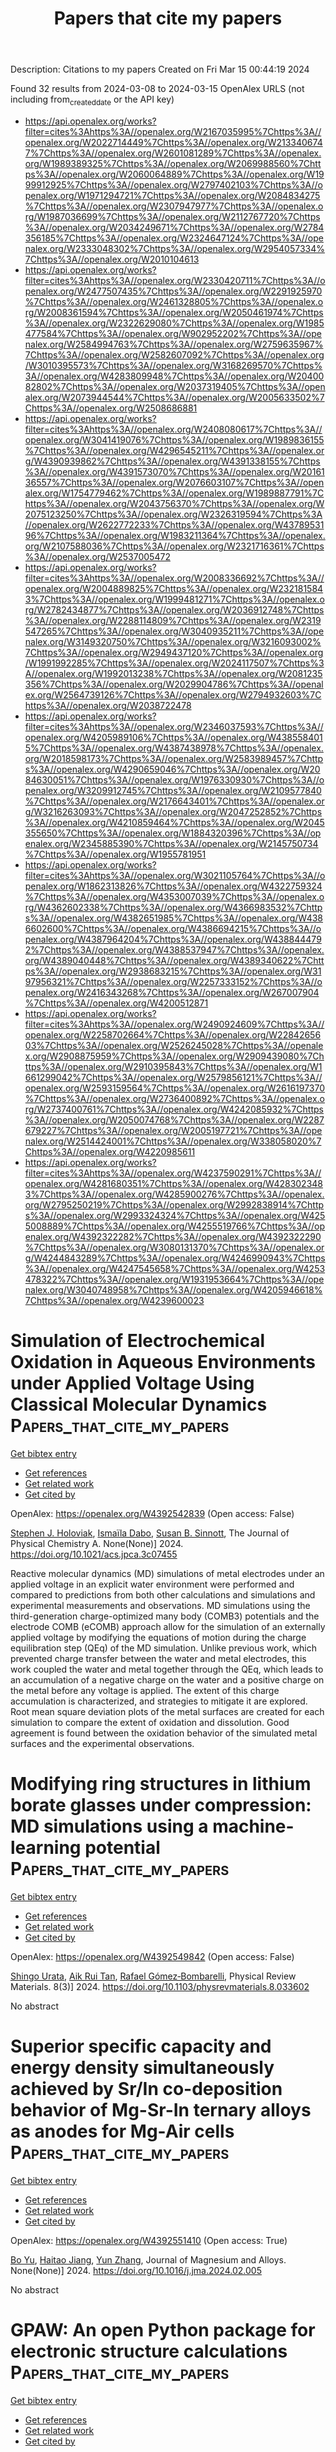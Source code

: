 #+TITLE: Papers that cite my papers
Description: Citations to my papers
Created on Fri Mar 15 00:44:19 2024

Found 32 results from 2024-03-08 to 2024-03-15
OpenAlex URLS (not including from_created_date or the API key)
- [[https://api.openalex.org/works?filter=cites%3Ahttps%3A//openalex.org/W2167035995%7Chttps%3A//openalex.org/W2022714449%7Chttps%3A//openalex.org/W2133406747%7Chttps%3A//openalex.org/W2601081289%7Chttps%3A//openalex.org/W1989389325%7Chttps%3A//openalex.org/W2069988560%7Chttps%3A//openalex.org/W2060064889%7Chttps%3A//openalex.org/W1999912925%7Chttps%3A//openalex.org/W2797402103%7Chttps%3A//openalex.org/W1971294721%7Chttps%3A//openalex.org/W2084834275%7Chttps%3A//openalex.org/W2307947977%7Chttps%3A//openalex.org/W1987036699%7Chttps%3A//openalex.org/W2112767720%7Chttps%3A//openalex.org/W2034249671%7Chttps%3A//openalex.org/W2784356185%7Chttps%3A//openalex.org/W2324647124%7Chttps%3A//openalex.org/W2333048302%7Chttps%3A//openalex.org/W2954057334%7Chttps%3A//openalex.org/W2010104613]]
- [[https://api.openalex.org/works?filter=cites%3Ahttps%3A//openalex.org/W2330420711%7Chttps%3A//openalex.org/W2477507435%7Chttps%3A//openalex.org/W2291925970%7Chttps%3A//openalex.org/W2461328805%7Chttps%3A//openalex.org/W2008361594%7Chttps%3A//openalex.org/W2050461974%7Chttps%3A//openalex.org/W2322629080%7Chttps%3A//openalex.org/W1985477584%7Chttps%3A//openalex.org/W902952202%7Chttps%3A//openalex.org/W2584994763%7Chttps%3A//openalex.org/W2759635967%7Chttps%3A//openalex.org/W2582607092%7Chttps%3A//openalex.org/W3010395573%7Chttps%3A//openalex.org/W3168269570%7Chttps%3A//openalex.org/W4283809948%7Chttps%3A//openalex.org/W2040082802%7Chttps%3A//openalex.org/W2037319405%7Chttps%3A//openalex.org/W2073944544%7Chttps%3A//openalex.org/W2005633502%7Chttps%3A//openalex.org/W2508686881]]
- [[https://api.openalex.org/works?filter=cites%3Ahttps%3A//openalex.org/W2408080617%7Chttps%3A//openalex.org/W3041419076%7Chttps%3A//openalex.org/W1989836155%7Chttps%3A//openalex.org/W4296545211%7Chttps%3A//openalex.org/W4390939862%7Chttps%3A//openalex.org/W4391338155%7Chttps%3A//openalex.org/W4391573070%7Chttps%3A//openalex.org/W2016136557%7Chttps%3A//openalex.org/W2076603107%7Chttps%3A//openalex.org/W1754779462%7Chttps%3A//openalex.org/W1989887791%7Chttps%3A//openalex.org/W2043756370%7Chttps%3A//openalex.org/W2075123250%7Chttps%3A//openalex.org/W2326319594%7Chttps%3A//openalex.org/W2622772233%7Chttps%3A//openalex.org/W4378953196%7Chttps%3A//openalex.org/W1983211364%7Chttps%3A//openalex.org/W2107588036%7Chttps%3A//openalex.org/W2321716361%7Chttps%3A//openalex.org/W2537005472]]
- [[https://api.openalex.org/works?filter=cites%3Ahttps%3A//openalex.org/W2008336692%7Chttps%3A//openalex.org/W2004889825%7Chttps%3A//openalex.org/W2321815843%7Chttps%3A//openalex.org/W1999481271%7Chttps%3A//openalex.org/W2782434877%7Chttps%3A//openalex.org/W2036912748%7Chttps%3A//openalex.org/W2288114809%7Chttps%3A//openalex.org/W2319547265%7Chttps%3A//openalex.org/W3040935211%7Chttps%3A//openalex.org/W3149320750%7Chttps%3A//openalex.org/W3216093002%7Chttps%3A//openalex.org/W2949437120%7Chttps%3A//openalex.org/W1991992285%7Chttps%3A//openalex.org/W2024117507%7Chttps%3A//openalex.org/W1992013238%7Chttps%3A//openalex.org/W2081235356%7Chttps%3A//openalex.org/W2029904786%7Chttps%3A//openalex.org/W2564739126%7Chttps%3A//openalex.org/W2794932603%7Chttps%3A//openalex.org/W2038722478]]
- [[https://api.openalex.org/works?filter=cites%3Ahttps%3A//openalex.org/W2346037593%7Chttps%3A//openalex.org/W4205989106%7Chttps%3A//openalex.org/W4385584015%7Chttps%3A//openalex.org/W4387438978%7Chttps%3A//openalex.org/W2018598173%7Chttps%3A//openalex.org/W2583989457%7Chttps%3A//openalex.org/W4290659046%7Chttps%3A//openalex.org/W2084630051%7Chttps%3A//openalex.org/W1976330930%7Chttps%3A//openalex.org/W3209912745%7Chttps%3A//openalex.org/W2109577840%7Chttps%3A//openalex.org/W2176643401%7Chttps%3A//openalex.org/W3216263093%7Chttps%3A//openalex.org/W2047252852%7Chttps%3A//openalex.org/W4210859464%7Chttps%3A//openalex.org/W2045355650%7Chttps%3A//openalex.org/W1884320396%7Chttps%3A//openalex.org/W2345885390%7Chttps%3A//openalex.org/W2145750734%7Chttps%3A//openalex.org/W1955781951]]
- [[https://api.openalex.org/works?filter=cites%3Ahttps%3A//openalex.org/W3021105764%7Chttps%3A//openalex.org/W1862313826%7Chttps%3A//openalex.org/W4322759324%7Chttps%3A//openalex.org/W4353007039%7Chttps%3A//openalex.org/W4362602338%7Chttps%3A//openalex.org/W4366983532%7Chttps%3A//openalex.org/W4382651985%7Chttps%3A//openalex.org/W4386602600%7Chttps%3A//openalex.org/W4386694215%7Chttps%3A//openalex.org/W4387964204%7Chttps%3A//openalex.org/W4388444792%7Chttps%3A//openalex.org/W4388537947%7Chttps%3A//openalex.org/W4389040448%7Chttps%3A//openalex.org/W4389340622%7Chttps%3A//openalex.org/W2938683215%7Chttps%3A//openalex.org/W3197956321%7Chttps%3A//openalex.org/W2257333152%7Chttps%3A//openalex.org/W2416343268%7Chttps%3A//openalex.org/W267007904%7Chttps%3A//openalex.org/W4200512871]]
- [[https://api.openalex.org/works?filter=cites%3Ahttps%3A//openalex.org/W2490924609%7Chttps%3A//openalex.org/W2258702664%7Chttps%3A//openalex.org/W2284265603%7Chttps%3A//openalex.org/W2526245028%7Chttps%3A//openalex.org/W2908875959%7Chttps%3A//openalex.org/W2909439080%7Chttps%3A//openalex.org/W2910395843%7Chttps%3A//openalex.org/W1661299042%7Chttps%3A//openalex.org/W2579856121%7Chttps%3A//openalex.org/W2593159564%7Chttps%3A//openalex.org/W2616197370%7Chttps%3A//openalex.org/W2736400892%7Chttps%3A//openalex.org/W2737400761%7Chttps%3A//openalex.org/W4242085932%7Chttps%3A//openalex.org/W2050074768%7Chttps%3A//openalex.org/W2287679227%7Chttps%3A//openalex.org/W2005197721%7Chttps%3A//openalex.org/W2514424001%7Chttps%3A//openalex.org/W338058020%7Chttps%3A//openalex.org/W4220985611]]
- [[https://api.openalex.org/works?filter=cites%3Ahttps%3A//openalex.org/W4237590291%7Chttps%3A//openalex.org/W4281680351%7Chttps%3A//openalex.org/W4283023483%7Chttps%3A//openalex.org/W4285900276%7Chttps%3A//openalex.org/W2795250219%7Chttps%3A//openalex.org/W2992838914%7Chttps%3A//openalex.org/W2993324324%7Chttps%3A//openalex.org/W4255008889%7Chttps%3A//openalex.org/W4255519766%7Chttps%3A//openalex.org/W4392322282%7Chttps%3A//openalex.org/W4392322290%7Chttps%3A//openalex.org/W3080131370%7Chttps%3A//openalex.org/W4244843289%7Chttps%3A//openalex.org/W4246990943%7Chttps%3A//openalex.org/W4247545658%7Chttps%3A//openalex.org/W4253478322%7Chttps%3A//openalex.org/W1931953664%7Chttps%3A//openalex.org/W3040748958%7Chttps%3A//openalex.org/W4205946618%7Chttps%3A//openalex.org/W4239600023]]

* Simulation of Electrochemical Oxidation in Aqueous Environments under Applied Voltage Using Classical Molecular Dynamics  :Papers_that_cite_my_papers:
:PROPERTIES:
:UUID: https://openalex.org/W4392542839
:TOPICS: Electrochemical Detection of Heavy Metal Ions, Electrocatalysis for Energy Conversion, Fuel Cell Membrane Technology
:PUBLICATION_DATE: 2024-03-07
:END:    
    
[[elisp:(doi-add-bibtex-entry "https://doi.org/10.1021/acs.jpca.3c07455")][Get bibtex entry]] 

- [[elisp:(progn (xref--push-markers (current-buffer) (point)) (oa--referenced-works "https://openalex.org/W4392542839"))][Get references]]
- [[elisp:(progn (xref--push-markers (current-buffer) (point)) (oa--related-works "https://openalex.org/W4392542839"))][Get related work]]
- [[elisp:(progn (xref--push-markers (current-buffer) (point)) (oa--cited-by-works "https://openalex.org/W4392542839"))][Get cited by]]

OpenAlex: https://openalex.org/W4392542839 (Open access: False)
    
[[https://openalex.org/A5072962768][Stephen J. Holoviak]], [[https://openalex.org/A5086157705][Ismaïla Dabo]], [[https://openalex.org/A5058360244][Susan B. Sinnott]], The Journal of Physical Chemistry A. None(None)] 2024. https://doi.org/10.1021/acs.jpca.3c07455 
     
Reactive molecular dynamics (MD) simulations of metal electrodes under an applied voltage in an explicit water environment were performed and compared to predictions from both other calculations and simulations and experimental measurements and observations. MD simulations using the third-generation charge-optimized many body (COMB3) potentials and the electrode COMB (eCOMB) approach allow for the simulation of an externally applied voltage by modifying the equations of motion during the charge equilibration step (QEq) of the MD simulation. Unlike previous work, which prevented charge transfer between the water and metal electrodes, this work coupled the water and metal together through the QEq, which leads to an accumulation of a negative charge on the water and a positive charge on the metal before any voltage is applied. The extent of this charge accumulation is characterized, and strategies to mitigate it are explored. Root mean square deviation plots of the metal surfaces are created for each simulation to compare the extent of oxidation and dissolution. Good agreement is found between the oxidation behavior of the simulated metal surfaces and the experimental observations.    

    

* Modifying ring structures in lithium borate glasses under compression: MD simulations using a machine-learning potential  :Papers_that_cite_my_papers:
:PROPERTIES:
:UUID: https://openalex.org/W4392549842
:TOPICS: Glass Science and Technology, Mantle Dynamics and Earth's Structure, Phase Change Materials for Data Storage and Photonics
:PUBLICATION_DATE: 2024-03-07
:END:    
    
[[elisp:(doi-add-bibtex-entry "https://doi.org/10.1103/physrevmaterials.8.033602")][Get bibtex entry]] 

- [[elisp:(progn (xref--push-markers (current-buffer) (point)) (oa--referenced-works "https://openalex.org/W4392549842"))][Get references]]
- [[elisp:(progn (xref--push-markers (current-buffer) (point)) (oa--related-works "https://openalex.org/W4392549842"))][Get related work]]
- [[elisp:(progn (xref--push-markers (current-buffer) (point)) (oa--cited-by-works "https://openalex.org/W4392549842"))][Get cited by]]

OpenAlex: https://openalex.org/W4392549842 (Open access: False)
    
[[https://openalex.org/A5078010608][Shingo Urata]], [[https://openalex.org/A5043932662][Aik Rui Tan]], [[https://openalex.org/A5018079613][Rafael Gómez‐Bombarelli]], Physical Review Materials. 8(3)] 2024. https://doi.org/10.1103/physrevmaterials.8.033602 
     
No abstract    

    

* Superior specific capacity and energy density simultaneously achieved by Sr/In co-deposition behavior of Mg-Sr-In ternary alloys as anodes for Mg-Air cells  :Papers_that_cite_my_papers:
:PROPERTIES:
:UUID: https://openalex.org/W4392551410
:TOPICS: Magnesium Alloys for Biomedical Applications, Atomic Layer Deposition Technology, Materials and Methods for Hydrogen Storage
:PUBLICATION_DATE: 2024-03-01
:END:    
    
[[elisp:(doi-add-bibtex-entry "https://doi.org/10.1016/j.jma.2024.02.005")][Get bibtex entry]] 

- [[elisp:(progn (xref--push-markers (current-buffer) (point)) (oa--referenced-works "https://openalex.org/W4392551410"))][Get references]]
- [[elisp:(progn (xref--push-markers (current-buffer) (point)) (oa--related-works "https://openalex.org/W4392551410"))][Get related work]]
- [[elisp:(progn (xref--push-markers (current-buffer) (point)) (oa--cited-by-works "https://openalex.org/W4392551410"))][Get cited by]]

OpenAlex: https://openalex.org/W4392551410 (Open access: True)
    
[[https://openalex.org/A5031506278][Bo Yu]], [[https://openalex.org/A5041140211][Haitao Jiang]], [[https://openalex.org/A5023874610][Yun Zhang]], Journal of Magnesium and Alloys. None(None)] 2024. https://doi.org/10.1016/j.jma.2024.02.005 
     
No abstract    

    

* GPAW: An open Python package for electronic structure calculations  :Papers_that_cite_my_papers:
:PROPERTIES:
:UUID: https://openalex.org/W4392552172
:TOPICS: Accelerating Materials Innovation through Informatics, High-Temperature Superconductivity, Quantum Size Effects in Metallic Nanostructures
:PUBLICATION_DATE: 2024-03-07
:END:    
    
[[elisp:(doi-add-bibtex-entry "https://doi.org/10.1063/5.0182685")][Get bibtex entry]] 

- [[elisp:(progn (xref--push-markers (current-buffer) (point)) (oa--referenced-works "https://openalex.org/W4392552172"))][Get references]]
- [[elisp:(progn (xref--push-markers (current-buffer) (point)) (oa--related-works "https://openalex.org/W4392552172"))][Get related work]]
- [[elisp:(progn (xref--push-markers (current-buffer) (point)) (oa--cited-by-works "https://openalex.org/W4392552172"))][Get cited by]]

OpenAlex: https://openalex.org/W4392552172 (Open access: True)
    
[[https://openalex.org/A5091694889][Jens Jørgen Mortensen]], [[https://openalex.org/A5062931867][Ask Hjorth Larsen]], [[https://openalex.org/A5010983761][Mikael Kuisma]], [[https://openalex.org/A5065009192][Aleksei V. Ivanov]], [[https://openalex.org/A5068795152][Alireza Taghizadeh]], [[https://openalex.org/A5049777382][Andrew A. Peterson]], [[https://openalex.org/A5068605533][Anubhab Haldar]], [[https://openalex.org/A5040165440][Asmus Ougaard Dohn]], [[https://openalex.org/A5084075259][Christian Schäfer]], [[https://openalex.org/A5051422609][Hannes Jónsson]], [[https://openalex.org/A5054786937][Eric D. Hermes]], [[https://openalex.org/A5023872173][Fredrik Nilsson]], [[https://openalex.org/A5007416206][Georg Kastlunger]], [[https://openalex.org/A5079235749][Gianluca Levi]], [[https://openalex.org/A5051422609][Hannes Jónsson]], [[https://openalex.org/A5020046323][Hannu Häkkinen]], [[https://openalex.org/A5075062937][Jakub Fojt]], [[https://openalex.org/A5084267018][Jiban Kangsabanik]], [[https://openalex.org/A5019722836][Joachim Sødequist]], [[https://openalex.org/A5047419651][Jouko Lehtomäki]], [[https://openalex.org/A5042292128][Julian Heske]], [[https://openalex.org/A5061905907][Jussi Enkovaara]], [[https://openalex.org/A5023868918][Kirsten T. Winther]], [[https://openalex.org/A5047449899][Marcin Dułak]], [[https://openalex.org/A5012792506][Marko Melander]], [[https://openalex.org/A5028738817][Martin Ovesen]], [[https://openalex.org/A5061876223][Martti Louhivuori]], [[https://openalex.org/A5008194188][Michael Walter]], [[https://openalex.org/A5076676275][Morten Niklas Gjerding]], [[https://openalex.org/A5021542072][Olga Lopez-Acevedo]], [[https://openalex.org/A5062333252][Paul Erhart]], [[https://openalex.org/A5024386637][Robert Warmbier]], [[https://openalex.org/A5039444355][Rolf Würdemann]], [[https://openalex.org/A5001540804][Sami Kaappa]], [[https://openalex.org/A5005598289][Simone Latini]], [[https://openalex.org/A5084084800][Tara Boland]], [[https://openalex.org/A5069900781][Thomas Bligaard]], [[https://openalex.org/A5036919689][Thorbjørn Skovhus]], [[https://openalex.org/A5024871823][Toma Susi]], [[https://openalex.org/A5007945775][Tristan Maxson]], [[https://openalex.org/A5009135066][Tuomas P. Rossi]], [[https://openalex.org/A5076428337][Xi Chen]], [[https://openalex.org/A5003164834][Yorick L. A. Schmerwitz]], [[https://openalex.org/A5063867924][Jakob Schiøtz]], [[https://openalex.org/A5025812655][Thomas Olsen]], [[https://openalex.org/A5079996682][Karsten Wedel Jacobsen]], [[https://openalex.org/A5067980873][Kristian Sommer Thygesen]], The Journal of Chemical Physics. 160(9)] 2024. https://doi.org/10.1063/5.0182685  ([[https://pubs.aip.org/aip/jcp/article-pdf/doi/10.1063/5.0182685/19717263/092503_1_5.0182685.pdf][pdf]])
     
We review the GPAW open-source Python package for electronic structure calculations. GPAW is based on the projector-augmented wave method and can solve the self-consistent density functional theory (DFT) equations using three different wave-function representations, namely real-space grids, plane waves, and numerical atomic orbitals. The three representations are complementary and mutually independent and can be connected by transformations via the real-space grid. This multi-basis feature renders GPAW highly versatile and unique among similar codes. By virtue of its modular structure, the GPAW code constitutes an ideal platform for the implementation of new features and methodologies. Moreover, it is well integrated with the Atomic Simulation Environment (ASE), providing a flexible and dynamic user interface. In addition to ground-state DFT calculations, GPAW supports many-body GW band structures, optical excitations from the Bethe–Salpeter Equation, variational calculations of excited states in molecules and solids via direct optimization, and real-time propagation of the Kohn–Sham equations within time-dependent DFT. A range of more advanced methods to describe magnetic excitations and non-collinear magnetism in solids are also now available. In addition, GPAW can calculate non-linear optical tensors of solids, charged crystal point defects, and much more. Recently, support for graphics processing unit (GPU) acceleration has been achieved with minor modifications to the GPAW code thanks to the CuPy library. We end the review with an outlook, describing some future plans for GPAW.    

    

* MOF-Derived Cobalt Nanoparticles with Dispersed Iron Phthalocyanines as Bifunctional Oxygen Electrocatalysts  :Papers_that_cite_my_papers:
:PROPERTIES:
:UUID: https://openalex.org/W4392552944
:TOPICS: Electrocatalysis for Energy Conversion, Aqueous Zinc-Ion Battery Technology, Electrochemical Detection of Heavy Metal Ions
:PUBLICATION_DATE: 2024-03-07
:END:    
    
[[elisp:(doi-add-bibtex-entry "https://doi.org/10.1021/acssuschemeng.4c00459")][Get bibtex entry]] 

- [[elisp:(progn (xref--push-markers (current-buffer) (point)) (oa--referenced-works "https://openalex.org/W4392552944"))][Get references]]
- [[elisp:(progn (xref--push-markers (current-buffer) (point)) (oa--related-works "https://openalex.org/W4392552944"))][Get related work]]
- [[elisp:(progn (xref--push-markers (current-buffer) (point)) (oa--cited-by-works "https://openalex.org/W4392552944"))][Get cited by]]

OpenAlex: https://openalex.org/W4392552944 (Open access: False)
    
[[https://openalex.org/A5018159956][Jie Liu]], [[https://openalex.org/A5012944291][Qiuhong Sun]], [[https://openalex.org/A5071344500][Ye Qiu]], [[https://openalex.org/A5084914364][Junliang Chen]], [[https://openalex.org/A5036785818][Wu Yong]], [[https://openalex.org/A5089563927][Yifei Ge]], [[https://openalex.org/A5051762373][L. D. Zhang]], [[https://openalex.org/A5037700967][Zhi Yang]], [[https://openalex.org/A5054473752][Jinjie Qian]], ACS Sustainable Chemistry & Engineering. None(None)] 2024. https://doi.org/10.1021/acssuschemeng.4c00459 
     
No abstract    

    

* Exploring the frontiers of condensed-phase chemistry with a general reactive machine learning potential  :Papers_that_cite_my_papers:
:PROPERTIES:
:UUID: https://openalex.org/W4392553098
:TOPICS: Accelerating Materials Innovation through Informatics, Computational Methods in Drug Discovery, Protein Structure Prediction and Analysis
:PUBLICATION_DATE: 2024-03-07
:END:    
    
[[elisp:(doi-add-bibtex-entry "https://doi.org/10.1038/s41557-023-01427-3")][Get bibtex entry]] 

- [[elisp:(progn (xref--push-markers (current-buffer) (point)) (oa--referenced-works "https://openalex.org/W4392553098"))][Get references]]
- [[elisp:(progn (xref--push-markers (current-buffer) (point)) (oa--related-works "https://openalex.org/W4392553098"))][Get related work]]
- [[elisp:(progn (xref--push-markers (current-buffer) (point)) (oa--cited-by-works "https://openalex.org/W4392553098"))][Get cited by]]

OpenAlex: https://openalex.org/W4392553098 (Open access: True)
    
[[https://openalex.org/A5047212939][Shuhao Zhang]], [[https://openalex.org/A5071630030][Małgorzata Z. Makoś]], [[https://openalex.org/A5061137276][Ryan B. Jadrich]], [[https://openalex.org/A5049447118][Elfi Kraka]], [[https://openalex.org/A5003874504][Kipton Barros]], [[https://openalex.org/A5081624801][Benjamin Nebgen]], [[https://openalex.org/A5056150849][Sergei Tretiak]], [[https://openalex.org/A5011932992][Olexandr Isayev]], [[https://openalex.org/A5021344986][Nicholas Lubbers]], [[https://openalex.org/A5045395248][Richard A. Messerly]], [[https://openalex.org/A5004656368][Justin S. Smith]], Nature Chemistry. None(None)] 2024. https://doi.org/10.1038/s41557-023-01427-3  ([[https://www.nature.com/articles/s41557-023-01427-3.pdf][pdf]])
     
Abstract Atomistic simulation has a broad range of applications from drug design to materials discovery. Machine learning interatomic potentials (MLIPs) have become an efficient alternative to computationally expensive ab initio simulations. For this reason, chemistry and materials science would greatly benefit from a general reactive MLIP, that is, an MLIP that is applicable to a broad range of reactive chemistry without the need for refitting. Here we develop a general reactive MLIP (ANI-1xnr) through automated sampling of condensed-phase reactions. ANI-1xnr is then applied to study five distinct systems: carbon solid-phase nucleation, graphene ring formation from acetylene, biofuel additives, combustion of methane and the spontaneous formation of glycine from early earth small molecules. In all studies, ANI-1xnr closely matches experiment (when available) and/or previous studies using traditional model chemistry methods. As such, ANI-1xnr proves to be a highly general reactive MLIP for C, H, N and O elements in the condensed phase, enabling high-throughput in silico reactive chemistry experimentation.    

    

* Deciphering the linear relationship in the activity of the oxygen reduction reaction on Pt electrodes: A decisive role of adsorbates  :Papers_that_cite_my_papers:
:PROPERTIES:
:UUID: https://openalex.org/W4392559302
:TOPICS: Electrocatalysis for Energy Conversion, Electrochemical Detection of Heavy Metal Ions, Fuel Cell Membrane Technology
:PUBLICATION_DATE: 2024-03-01
:END:    
    
[[elisp:(doi-add-bibtex-entry "https://doi.org/10.1016/j.jechem.2024.02.050")][Get bibtex entry]] 

- [[elisp:(progn (xref--push-markers (current-buffer) (point)) (oa--referenced-works "https://openalex.org/W4392559302"))][Get references]]
- [[elisp:(progn (xref--push-markers (current-buffer) (point)) (oa--related-works "https://openalex.org/W4392559302"))][Get related work]]
- [[elisp:(progn (xref--push-markers (current-buffer) (point)) (oa--cited-by-works "https://openalex.org/W4392559302"))][Get cited by]]

OpenAlex: https://openalex.org/W4392559302 (Open access: False)
    
[[https://openalex.org/A5018730390][Hua Cui]], [[https://openalex.org/A5052320092][Yan‐Xia Chen]], Journal of Energy Chemistry. None(None)] 2024. https://doi.org/10.1016/j.jechem.2024.02.050 
     
Despite substantial efforts in developing high-performance catalysts for the oxygen reduction reaction (ORR), the persistent challenge lies in the high onset overpotential of the ORR, and the effect of the electrolyte solution cannot be ignored. Consequently, we have systematically investigated the impact of adsorbate species and concentration, as well as solution pH, on the ORR activity on Pt(111) and Pt(poly) electrodes. The results all tend to establish a linear quantitative relationship between the onset potential for ORR and the adsorption equilibrium potential of the adsorbate. This finding indicates the decisive role of adsorbates in the onset potential for ORR, suggesting that the adsorption potential of adsorbates can serve as an intuitive criterion for ORR activity. Additional support for this conclusion is derived from experimental results obtained from the oxygen evolution reaction on Pt(poly) with different adsorbate species and from the hydrogen evolution reaction on Pt(111) with iodine adsorption. We further propose both an empirical equation for the onset potential for ORR and the concept of a potential-regulated adsorbate shielding effect to elucidate the influence of adsorbates on ORR activity. This study provides new insights into the high onset overpotential of the ORR and offers potential strategies for predicting and enhancing ORR activity in the future.    

    

* A new 2D Janus family with multiple properties: auxetic behavior, straintunable photocatalyst, high Curie temperature ferromagnets, and piezoelectric quantum anomalous Hall insulator  :Papers_that_cite_my_papers:
:PROPERTIES:
:UUID: https://openalex.org/W4392559951
:TOPICS: Manufacture and Application of Cellular Materials, Self-Reconfigurable Robotic Systems and Modular Robotics, Mechanics of Gecko Foot Adhesion
:PUBLICATION_DATE: 2024-03-05
:END:    
    
[[elisp:(doi-add-bibtex-entry "https://doi.org/10.1007/s40843-023-2708-4")][Get bibtex entry]] 

- [[elisp:(progn (xref--push-markers (current-buffer) (point)) (oa--referenced-works "https://openalex.org/W4392559951"))][Get references]]
- [[elisp:(progn (xref--push-markers (current-buffer) (point)) (oa--related-works "https://openalex.org/W4392559951"))][Get related work]]
- [[elisp:(progn (xref--push-markers (current-buffer) (point)) (oa--cited-by-works "https://openalex.org/W4392559951"))][Get cited by]]

OpenAlex: https://openalex.org/W4392559951 (Open access: True)
    
[[https://openalex.org/A5018073672][Yu Liu]], [[https://openalex.org/A5079225327][ShuaiYu Wang]], [[https://openalex.org/A5047221142][Fengyu Li]], Science China Materials. None(None)] 2024. https://doi.org/10.1007/s40843-023-2708-4  ([[https://link.springer.com/content/pdf/10.1007/s40843-023-2708-4.pdf][pdf]])
     
Discovering new two-dimensional (2D) materials, exploring their unique properties and potentials in various applications are of paramount importance to condensed matter physics and materials science. Here based on the diverse properties of the novel square lattice S-XS2 materials found in experiments and computations, we identified 7 novel 2D Janus S-XSSe (X = Si, Sn, V, Cr, Mo, Re, Os) monolayers by means of density functional theory computations. Remarkably, both S-SiSSe and S-SnSSe monolayers possess the auxetic behavior. In addition, they can act as potential photocatalysts, and their photocatalytic performance can be enhanced by changing the pH and applying biaxial strains. Without spin-orbit coupling (SOC), the S-VSSe, S-CrSSe, and S-MoSSe are ferromagnetic half-metals, and have high Curie temperatures TC (210, 810, and 390 K, respectively). When SOC is included, the S-VSSe becomes a quantum anomalous Hall insulator with a sizable gap (45.4 meV) and one chiral edge state (Chern number C = −1). By symmetry analysis of semiconducting S-XSSe (X = Si, Sn, V) monolayers, only out-of-plane piezoelectric response can be induced by a uniaxial strain in the basal plane, and among them, S-VSSe has both the largest out-of-plane piezoelectric coefficients d31 and d32, with values of −0.013 and 0.025 pm V−1, respectively. The concurrence of ferromagnetism, topology, and piezoelectricity empowers the S-VSSe monolayer as a potential platform for multi-functional spintronics applications with a large gap and high TC. This theoretical work brings new members, also manifoldness in the properties and functions to the renown 2D materials family.    

    

* Enhanced Charge Transfer via Heterogeneous Doping Promotes Hematite Photoelectrodes for Efficient Solar H2O2 Synthesis  :Papers_that_cite_my_papers:
:PROPERTIES:
:UUID: https://openalex.org/W4392564717
:TOPICS: Photocatalytic Materials for Solar Energy Conversion, Solar Water Splitting Technology, Photocatalysis and Solar Energy Conversion
:PUBLICATION_DATE: 2024-03-07
:END:    
    
[[elisp:(doi-add-bibtex-entry "https://doi.org/10.1021/acscatal.3c06110")][Get bibtex entry]] 

- [[elisp:(progn (xref--push-markers (current-buffer) (point)) (oa--referenced-works "https://openalex.org/W4392564717"))][Get references]]
- [[elisp:(progn (xref--push-markers (current-buffer) (point)) (oa--related-works "https://openalex.org/W4392564717"))][Get related work]]
- [[elisp:(progn (xref--push-markers (current-buffer) (point)) (oa--cited-by-works "https://openalex.org/W4392564717"))][Get cited by]]

OpenAlex: https://openalex.org/W4392564717 (Open access: False)
    
[[https://openalex.org/A5042654076][Fang Guo]], [[https://openalex.org/A5012243269][Jinwei Bai]], [[https://openalex.org/A5036327118][Rui‐Ting Gao]], [[https://openalex.org/A5081765995][Kai Su]], [[https://openalex.org/A5028936579][Yang Yang]], [[https://openalex.org/A5080100993][Xianhu Liu]], [[https://openalex.org/A5079455306][Limin Wu]], [[https://openalex.org/A5071476964][Lei Wang]], ACS Catalysis. None(None)] 2024. https://doi.org/10.1021/acscatal.3c06110 
     
Photoelectrochemical (PEC) water splitting into hydrogen peroxide (H2O2) and hydrogen (H2) is a promising alternative to energy and environmentally intensive production. Bulk electronic and surface structures affect the charge transport efficiency and catalytic activity of the photoelectrode. Herein, we design and investigate a hematite (Fe2O3) nanorod photoelectrode with hafnium and titanium binary dopants for highly selective H2O2 production. The resultant photoanode shows a H2O2 yield of 0.41 μmol min–1 cm–2 at 1.5 VRHE with a Faradaic efficiency of 72.2%. Experimental investigations and theoretical calculations demonstrate the synergistic effect of Hf and gradient Ti doping on the hematite for the promising H2O2 performance. Hf doping effectively improves the crystallinity of Fe2O3, which favors improving the charge transport and reducing the charge recombination. Gradient Ti doping inhibits the collapse of the nanorod structure, increases the specific surface area, and introduces a large number of active sites on the surface. Ti- and Hf-codoped Ti/Hf:Fe2O3 photoanode improves the kinetics of H2O2 generation, leading to the high selectivity for H2O2 production and suppression of O2 production. This work provides the importance of hematite-based photoanodes toward the regulation of competition reactions for H2O2 production.    

    

* An effective descriptor for identifying the electrocatalytic activity and selectivity of bilayer carbon-based heterojunction catalysts  :Papers_that_cite_my_papers:
:PROPERTIES:
:UUID: https://openalex.org/W4392571175
:TOPICS: Electrocatalysis for Energy Conversion, Electrochemical Detection of Heavy Metal Ions, Accelerating Materials Innovation through Informatics
:PUBLICATION_DATE: 2024-03-01
:END:    
    
[[elisp:(doi-add-bibtex-entry "https://doi.org/10.1016/j.carbon.2024.119006")][Get bibtex entry]] 

- [[elisp:(progn (xref--push-markers (current-buffer) (point)) (oa--referenced-works "https://openalex.org/W4392571175"))][Get references]]
- [[elisp:(progn (xref--push-markers (current-buffer) (point)) (oa--related-works "https://openalex.org/W4392571175"))][Get related work]]
- [[elisp:(progn (xref--push-markers (current-buffer) (point)) (oa--cited-by-works "https://openalex.org/W4392571175"))][Get cited by]]

OpenAlex: https://openalex.org/W4392571175 (Open access: False)
    
[[https://openalex.org/A5025620806][Lei Yang]], [[https://openalex.org/A5076273508][Jiake Fan]], [[https://openalex.org/A5057295660][Weihua Zhu]], Carbon. 222(None)] 2024. https://doi.org/10.1016/j.carbon.2024.119006 
     
The usage of composite carbon-based materials supported by graphene has emerged as a powerful selection for designing electrocatalytic electrodes due to their agile electronic transmission and diversiform redox active sites. Here, we constructed fresh electroactive organic catalysts for hydrogen carrier synthesis by stacking a series of organic molecules on transition metal azide doped graphene substrates, in anticipation of these bilayer heterostructures to breathe new life into electrocatalysis. As expected, several promising cathodic catalysts were speculated through first principles calculations, such as Co-PMDT for H2 generation and Co-PQ for ammonia (NH3) synthesis. However, facing such an intricate interface engineering and electronic structure regulation undoubtedly poses a challenge to the time-consuming computational screening work. To tackle this, an effective descriptor was proposed as a predictive tool for identifying the activity and selectivity toward diverse chemical reactions, which allows us to systematically fine-tune the catalysts' properties in order to enhance their electrocatalytic performance. Our work may offer feasible approaches for the rational design of advanced electrocatalysts.    

    

* Efficient C-N coupling in electrocatalytic urea generation on copper carbonate hydroxide electrocatalysts  :Papers_that_cite_my_papers:
:PROPERTIES:
:UUID: https://openalex.org/W4392571416
:TOPICS: Electrochemical Reduction of CO2 to Fuels, Ammonia Synthesis and Electrocatalysis, Electrocatalysis for Energy Conversion
:PUBLICATION_DATE: 2024-02-01
:END:    
    
[[elisp:(doi-add-bibtex-entry "https://doi.org/10.1016/j.jechem.2024.02.020")][Get bibtex entry]] 

- [[elisp:(progn (xref--push-markers (current-buffer) (point)) (oa--referenced-works "https://openalex.org/W4392571416"))][Get references]]
- [[elisp:(progn (xref--push-markers (current-buffer) (point)) (oa--related-works "https://openalex.org/W4392571416"))][Get related work]]
- [[elisp:(progn (xref--push-markers (current-buffer) (point)) (oa--cited-by-works "https://openalex.org/W4392571416"))][Get cited by]]

OpenAlex: https://openalex.org/W4392571416 (Open access: False)
    
[[https://openalex.org/A5087349574][Yinuo Wang]], [[https://openalex.org/A5022699337][Yian Wang]], [[https://openalex.org/A5018366822][Qinglan Zhao]], [[https://openalex.org/A5022951375][Hongming Xu]], [[https://openalex.org/A5080932440][Shangqian Zhu]], [[https://openalex.org/A5046096766][Fei Yang]], [[https://openalex.org/A5078369945][Ernest Pahuyo Delmo]], [[https://openalex.org/A5089516306][Xiaoyi Qiu]], [[https://openalex.org/A5072934067][Changhui Song]], [[https://openalex.org/A5043436936][Juhee Jang]], [[https://openalex.org/A5087250358][Tiehuai Li]], [[https://openalex.org/A5056167840][Ping Gao]], [[https://openalex.org/A5081504089][Meng Gu]], [[https://openalex.org/A5069700804][Minhua Shao]], Journal of Energy Chemistry. None(None)] 2024. https://doi.org/10.1016/j.jechem.2024.02.020 
     
Urea generation through electrochemical CO2 and NO3− co-reduction reaction (CO2NO3RR) is still limited by either the low selectivity or yield rate of urea. Herein, we report copper carbonate hydroxide (Cu2(OH)2CO3) as an efficient CO2NO3RR electrocatalyst with an impressive urea Faradaic efficiency of 45.2% ± 2.1% and a high yield rate of 1564.5 ± 145.2 μg h−1 mgcat−1. More importantly, H2 evolution is fully inhibited on this electrocatalyst over a wide potential range between −0.3 and −0.8 V versus reversible hydrogen electrode. Our thermodynamic simulation reveals that the first C-N coupling follows a unique pathway on Cu2(OH)2CO3 by combining the two intermediates, *COOH and *NHO. This work demonstrates that high selectivity and yield rate of urea can be simultaneously achieved on simple Cu-based electrocatalysts in CO2NO3RR, and provide guidance for rational design of more advanced catalysts.    

    

* An All-Atom Force Field for Dry and Water-Lubricated Carbon Tribological Interfaces  :Papers_that_cite_my_papers:
:PROPERTIES:
:UUID: https://openalex.org/W4392578215
:TOPICS: Tribological Properties of Lubricants and Additives, Atomic Force Microscopy Techniques, Diamond Nanotechnology and Applications
:PUBLICATION_DATE: 2024-03-08
:END:    
    
[[elisp:(doi-add-bibtex-entry "https://doi.org/10.1021/acs.jpcc.3c07471")][Get bibtex entry]] 

- [[elisp:(progn (xref--push-markers (current-buffer) (point)) (oa--referenced-works "https://openalex.org/W4392578215"))][Get references]]
- [[elisp:(progn (xref--push-markers (current-buffer) (point)) (oa--related-works "https://openalex.org/W4392578215"))][Get related work]]
- [[elisp:(progn (xref--push-markers (current-buffer) (point)) (oa--cited-by-works "https://openalex.org/W4392578215"))][Get cited by]]

OpenAlex: https://openalex.org/W4392578215 (Open access: False)
    
[[https://openalex.org/A5043982372][Thomas Reichenbach]], [[https://openalex.org/A5018951636][Souleymane Sylla]], [[https://openalex.org/A5071269983][Leonhard Mayrhofer]], [[https://openalex.org/A5019269257][Pedro Romero]], [[https://openalex.org/A5066908616][Paul Schwarz]], [[https://openalex.org/A5082229037][Michael Moseler]], [[https://openalex.org/A5030918525][Gianpietro Moras]], The Journal of Physical Chemistry C. None(None)] 2024. https://doi.org/10.1021/acs.jpcc.3c07471 
     
We present a nonreactive force field for molecular dynamics simulations of interfaces between amorphous carbon surfaces and their interaction with water. The force field is tailored to surfaces with hydrogen, hydroxyl, and aromatic surface passivation and enables large-scale simulations of dry and lubricated tribological contacts. To favor its compatibility with existing force-field parameterizations for liquids and allow a straightforward extension to other types of surface passivation species, we adopt the functional form of the Optimized Potentials for Liquid Simulations. The optimization of the force-field parameters is systematic and follows a protocol that can be reused for other surface–molecule combinations. Reference data are calculated with gradient- and dispersion-corrected density functional theory and include the bonding geometry and elastic deformation of bulk and surface species as well as surface adhesion and water adsorption energy landscapes. The conventions adopted to define the different force-field atom types are based on the hybridization of carbon orbitals and enable a simple and efficient parameter optimization strategy that only requires quantum-mechanical simulations of crystalline reference structures. After testing the force field on amorphous interfaces, we present two examples of application to tribological problems. Namely, we investigate the relationships between dry friction and the corrugation of the contact potential energy surface and the dependency of friction on the thickness of interface water films. We finally discuss the limitations of the force field and propose strategies for its improvement and extension.    

    

* From Molecular Precursors to MoS2 Monolayers: Nanoscale Mechanism of Organometallic Chemical Vapor Deposition  :Papers_that_cite_my_papers:
:PROPERTIES:
:UUID: https://openalex.org/W4392593437
:TOPICS: Two-Dimensional Materials, Two-Dimensional Transition Metal Carbides and Nitrides (MXenes), Molecular Electronic Devices and Systems
:PUBLICATION_DATE: 2024-03-07
:END:    
    
[[elisp:(doi-add-bibtex-entry "https://doi.org/10.1021/acs.chemmater.3c02675")][Get bibtex entry]] 

- [[elisp:(progn (xref--push-markers (current-buffer) (point)) (oa--referenced-works "https://openalex.org/W4392593437"))][Get references]]
- [[elisp:(progn (xref--push-markers (current-buffer) (point)) (oa--related-works "https://openalex.org/W4392593437"))][Get related work]]
- [[elisp:(progn (xref--push-markers (current-buffer) (point)) (oa--cited-by-works "https://openalex.org/W4392593437"))][Get cited by]]

OpenAlex: https://openalex.org/W4392593437 (Open access: False)
    
[[https://openalex.org/A5030851922][Sagar Ghorai]], [[https://openalex.org/A5072894020][Ananth Govind Rajan]], Chemistry of Materials. None(None)] 2024. https://doi.org/10.1021/acs.chemmater.3c02675 
     
The development of a fully ab initio theory for the chemical vapor deposition (CVD) synthesis of two-dimensional (2D) materials is a prominent challenge in computational chemistry and materials science. Here, quantum-mechanical density functional theory calculations are used to discover the mechanisms underlying the nucleation and growth of monolayer 2H molybdenum disulfide (MoS2) during organometallic CVD. Starting with molybdenum hexacarbonyl (Mo(CO)6) and hydrogen sulfide (H2S) as molecular precursors, we elucidate processes such as the decomposition of Mo(CO)6 to Mo(CO)3, sulfidation of Mo(CO)3, formation of metallic trigonal-phase (1T) Mo–S clusters, transition to semiconducting hexagonal-phase 2H MoS2, and the competition between the growth of Mo- and S-zigzag edges that lead to triangular and hexagonal flakes. We demonstrate thermodynamic and kinetic control over the formation of Mo- and S-zigzag edges. Additionally, we find the removal of hydrogen (H2) to be the rate-determining step in the growth process. We further compute the free energy of formation of the investigated Mo–S clusters on amorphous SiO2, demonstrating the important role played by the SiO2 substrate in the initial stages of nucleation and growth. We also show the feasibility of forming Mo–S clusters with more than two Mo atoms on the SiO2 surface. Our work lays the foundation for developing fully ab initio models of 2D material synthesis.    

    

* Machine Learning Isotropic g Values of Radical Polymers  :Papers_that_cite_my_papers:
:PROPERTIES:
:UUID: https://openalex.org/W4392595502
:TOPICS: Accelerating Materials Innovation through Informatics, Computational Methods in Drug Discovery, Living Radical Polymerization
:PUBLICATION_DATE: 2024-03-08
:END:    
    
[[elisp:(doi-add-bibtex-entry "https://doi.org/10.1021/acs.jctc.3c01252")][Get bibtex entry]] 

- [[elisp:(progn (xref--push-markers (current-buffer) (point)) (oa--referenced-works "https://openalex.org/W4392595502"))][Get references]]
- [[elisp:(progn (xref--push-markers (current-buffer) (point)) (oa--related-works "https://openalex.org/W4392595502"))][Get related work]]
- [[elisp:(progn (xref--push-markers (current-buffer) (point)) (oa--cited-by-works "https://openalex.org/W4392595502"))][Get cited by]]

OpenAlex: https://openalex.org/W4392595502 (Open access: True)
    
[[https://openalex.org/A5035505130][Davis Thomas Daniel]], [[https://openalex.org/A5013014932][Souvik Mitra]], [[https://openalex.org/A5089732516][Rüdiger‐A. Eichel]], [[https://openalex.org/A5050353892][Diddo Diddens]], [[https://openalex.org/A5029944987][Josef Granwehr]], Journal of Chemical Theory and Computation. None(None)] 2024. https://doi.org/10.1021/acs.jctc.3c01252  ([[https://pubs.acs.org/doi/pdf/10.1021/acs.jctc.3c01252][pdf]])
     
Methods for electronic structure computations, such as density functional theory (DFT), are routinely used for the calculation of spectroscopic parameters to establish and validate structure–parameter correlations. DFT calculations, however, are computationally expensive for large systems such as polymers. This work explores the machine learning (ML) of isotropic g values, giso, obtained from electron paramagnetic resonance (EPR) experiments of an organic radical polymer. An ML model based on regression trees is trained on DFT-calculated g values of poly(2,2,6,6-tetramethylpiperidinyloxy-4-yl methacrylate) (PTMA) polymer structures extracted from different time frames of a molecular dynamics trajectory. The DFT-derived g values, gisocalc, for different radical densities of PTMA, are compared against experimentally derived g values obtained from in operando EPR measurements of a PTMA-based organic radical battery. The ML-predicted giso values, gisopred, were compared with gisocalc to evaluate the performance of the model. Mean deviations of gisopred from gisocalc were found to be on the order of 0.0001. Furthermore, a performance evaluation on test structures from a separate MD trajectory indicated that the model is sensitive to the radical density and efficiently learns to predict giso values even for radical densities that were not part of the training data set. Since our trained model can reproduce the changes in giso along the MD trajectory and is sensitive to the extent of equilibration of the polymer structure, it is a promising alternative to computationally more expensive DFT methods, particularly for large systems that cannot be easily represented by a smaller model system.    

    

* Stability and Electronic Structure of Nitrogen-Doped Graphene-Supported Cun (n = 1–5) Clusters in Vacuum and under Electrochemical Conditions: Toward Sensor and Catalyst Design  :Papers_that_cite_my_papers:
:PROPERTIES:
:UUID: https://openalex.org/W4392600142
:TOPICS: Structural and Functional Study of Noble Metal Nanoclusters, Molecular Electronic Devices and Systems, Formation and Properties of Nanocrystals and Nanostructures
:PUBLICATION_DATE: 2024-03-08
:END:    
    
[[elisp:(doi-add-bibtex-entry "https://doi.org/10.1021/acs.jpcc.3c06475")][Get bibtex entry]] 

- [[elisp:(progn (xref--push-markers (current-buffer) (point)) (oa--referenced-works "https://openalex.org/W4392600142"))][Get references]]
- [[elisp:(progn (xref--push-markers (current-buffer) (point)) (oa--related-works "https://openalex.org/W4392600142"))][Get related work]]
- [[elisp:(progn (xref--push-markers (current-buffer) (point)) (oa--cited-by-works "https://openalex.org/W4392600142"))][Get cited by]]

OpenAlex: https://openalex.org/W4392600142 (Open access: True)
    
[[https://openalex.org/A5066054124][Márton Guba]], [[https://openalex.org/A5085709419][Tibor Höltzl]], The Journal of Physical Chemistry C. None(None)] 2024. https://doi.org/10.1021/acs.jpcc.3c06475  ([[https://pubs.acs.org/doi/pdf/10.1021/acs.jpcc.3c06475][pdf]])
     
Here, we present a detailed computational study of the stability and the electronic structure of nitrogen-doped graphene (N4V2) supported Cun (n = 1–5) clusters, which are promising carbon-dioxide electroreduction catalysts. The binding of the clusters to the nitrogen-doped graphene and the electronic structure of these systems were investigated under vacuum and electrochemical conditions. The stability analysis showed that among the systems, the nitrogen-doped graphene bound Cu4 is the most stable in vacuum, while in an electrolyte, and at a negative potential, the N4V2–Cu3 is energetically more favorable. The ground state electronic structure of the nitrogen-doped graphene substrate undergoes topological phase transition, from a semimetallic state, and we observed a metallic and topologically trivial state after the clusters are deposited. The electrode potential adjusts the type and density of the charge carriers in the semimetallic models, while the structures containing copper exhibit bands which are deformed and relaxed by the modified number of electrons.    

    

* Fundamental Insights on the Electrochemical Nitrogen Oxidation over Metal Oxides  :Papers_that_cite_my_papers:
:PROPERTIES:
:UUID: https://openalex.org/W4392602509
:TOPICS: Ammonia Synthesis and Electrocatalysis, Catalytic Nanomaterials, Electrocatalysis for Energy Conversion
:PUBLICATION_DATE: 2024-03-08
:END:    
    
[[elisp:(doi-add-bibtex-entry "https://doi.org/10.1021/acscatal.3c05307")][Get bibtex entry]] 

- [[elisp:(progn (xref--push-markers (current-buffer) (point)) (oa--referenced-works "https://openalex.org/W4392602509"))][Get references]]
- [[elisp:(progn (xref--push-markers (current-buffer) (point)) (oa--related-works "https://openalex.org/W4392602509"))][Get related work]]
- [[elisp:(progn (xref--push-markers (current-buffer) (point)) (oa--cited-by-works "https://openalex.org/W4392602509"))][Get cited by]]

OpenAlex: https://openalex.org/W4392602509 (Open access: False)
    
[[https://openalex.org/A5040007989][J. V. P. Long]], [[https://openalex.org/A5027648567][Dong Luan]], [[https://openalex.org/A5089524415][Xihong Fu]], [[https://openalex.org/A5011392170][Huan Li]], [[https://openalex.org/A5051717534][Huijuan Jing]], [[https://openalex.org/A5004947752][Jianping Xiao]], ACS Catalysis. None(None)] 2024. https://doi.org/10.1021/acscatal.3c05307 
     
Electrocatalytic nitrogen oxidation reaction (eN2OR) has emerged as a sustainable strategy for nitrogen fixation. In this work, density functional theory calculations were performed to rationalize the reaction mechanisms, activity, and selectivity of eN2OR on metal dioxides. The anatase (101), anatase (100), and rutile (110) surfaces were investigated to obtain more generalized insights. Based on the reaction phase diagram analysis, the thermochemical mechanisms were identified as most energetically favorable for N2 and *N2O oxidation, and a theoretical activity map was constructed for eN2OR, explaining well the experimental activity trend. Anatase PtO2(100) was screened as the most active catalyst for nitrate production, which could be covered by a monolayer of *OH under the reaction conditions according to the Pourbaix diagram. A method of electric field controlling constant potential was used to calculate the electrochemical barriers on anatase PtO2(100). It was found that the electrochemical barriers of the oxygen evolution reaction will increase with the decrease of potential, while the thermochemical limiting step of the eN2OR is insensitive to potential. Thus, the eN2OR selectivity can be improved by lowering the applied potential. This work unveils fundamental insights into eN2OR and provides a unified understanding to experiments.    

    

* Charge distribution modulation of hollow flower-like tungsten doped nickel nitride for alkaline hydrogen oxidation  :Papers_that_cite_my_papers:
:PROPERTIES:
:UUID: https://openalex.org/W4392603354
:TOPICS: Electrocatalysis for Energy Conversion, Fuel Cell Membrane Technology, Memristive Devices for Neuromorphic Computing
:PUBLICATION_DATE: 2024-03-01
:END:    
    
[[elisp:(doi-add-bibtex-entry "https://doi.org/10.1016/j.cej.2024.150272")][Get bibtex entry]] 

- [[elisp:(progn (xref--push-markers (current-buffer) (point)) (oa--referenced-works "https://openalex.org/W4392603354"))][Get references]]
- [[elisp:(progn (xref--push-markers (current-buffer) (point)) (oa--related-works "https://openalex.org/W4392603354"))][Get related work]]
- [[elisp:(progn (xref--push-markers (current-buffer) (point)) (oa--cited-by-works "https://openalex.org/W4392603354"))][Get cited by]]

OpenAlex: https://openalex.org/W4392603354 (Open access: False)
    
[[https://openalex.org/A5036448935][Liwei An]], [[https://openalex.org/A5062617639][Guanyu Luo]], [[https://openalex.org/A5051262214][Jun Yang]], [[https://openalex.org/A5055911393][Jiang Zhu]], [[https://openalex.org/A5088757374][Deli Wang]], Chemical Engineering Journal. None(None)] 2024. https://doi.org/10.1016/j.cej.2024.150272 
     
Exploring efficient nickel (Ni)-based catalysts for alkaline hydrogen oxidation reaction (HOR) to replace platinum group metal (PGM) is highly essential for the development of anion exchange membrane fuel cells. Nevertheless, the HOR activity of Ni is far away from PGM owing to the strong hydrogen adsorption. Herein, the tungsten-doped nickel nitride (W-Ni3N) with modulated local charge distribution and hollow flower structure is presented to improve the HOR performance. Mechanism studies reveal that W doping induces the redistribution of local charge around Ni sites due to the electron transfer from Ni to W, which strengthens the hydroxyl adsorption and simultaneously weakens hydrogen adsorption. Benefitting from the optimized adsorption of HOR intermediates and hollow flower structure, W-Ni3N exhibits improved intrinsic activity and mass activity, which are 1.7 and 10 times higher than that of pure Ni3N, respectively. This work presents a promising way to design cost-effective electrocatalysts by fine-tuning the electronic structure.    

    

* Downshift of the Ni d band center over Ni nanoparticles in situ confined within an amorphous silicon nitride matrix  :Papers_that_cite_my_papers:
:PROPERTIES:
:UUID: https://openalex.org/W4392606271
:TOPICS: Physics and Chemistry of Schottky Barrier Height, Atomic Layer Deposition Technology, Memristive Devices for Neuromorphic Computing
:PUBLICATION_DATE: 2024-01-01
:END:    
    
[[elisp:(doi-add-bibtex-entry "https://doi.org/10.1039/d3dt04155g")][Get bibtex entry]] 

- [[elisp:(progn (xref--push-markers (current-buffer) (point)) (oa--referenced-works "https://openalex.org/W4392606271"))][Get references]]
- [[elisp:(progn (xref--push-markers (current-buffer) (point)) (oa--related-works "https://openalex.org/W4392606271"))][Get related work]]
- [[elisp:(progn (xref--push-markers (current-buffer) (point)) (oa--cited-by-works "https://openalex.org/W4392606271"))][Get cited by]]

OpenAlex: https://openalex.org/W4392606271 (Open access: False)
    
[[https://openalex.org/A5029293194][Norifumi Asakuma]], [[https://openalex.org/A5061508330][S Tada]], [[https://openalex.org/A5071503093][Tomoyuki Tamura]], [[https://openalex.org/A5068947556][Erika Kawaguchi]], [[https://openalex.org/A5019538225][Sawao Honda]], [[https://openalex.org/A5018654410][Toru Asaka]], [[https://openalex.org/A5045431460][Assil Bouzid]], [[https://openalex.org/A5041285540][Samuel Bernard]], [[https://openalex.org/A5022043890][Yuji Iwamoto]], Dalton Transactions. None(None)] 2024. https://doi.org/10.1039/d3dt04155g 
     
More covalent Ni–N bonds at Ni/amorphous Si 3 N 4 heterointerfaces resulted in downshifting the Ni d band centerand facilitating H 2 desorption.    

    

* Strong Interactions Through the Highly Polar “Early-Late” Metal-Metal Bonds Enable Single-Atom Catalysts Good Durability and Superior Bifunctional Orr/Oer Activity  :Papers_that_cite_my_papers:
:PROPERTIES:
:UUID: https://openalex.org/W4392614753
:TOPICS: Electrocatalysis for Energy Conversion, Catalytic Nanomaterials, Desulfurization Technologies for Fuels
:PUBLICATION_DATE: 2024-01-01
:END:    
    
[[elisp:(doi-add-bibtex-entry "https://doi.org/10.2139/ssrn.4750989")][Get bibtex entry]] 

- [[elisp:(progn (xref--push-markers (current-buffer) (point)) (oa--referenced-works "https://openalex.org/W4392614753"))][Get references]]
- [[elisp:(progn (xref--push-markers (current-buffer) (point)) (oa--related-works "https://openalex.org/W4392614753"))][Get related work]]
- [[elisp:(progn (xref--push-markers (current-buffer) (point)) (oa--cited-by-works "https://openalex.org/W4392614753"))][Get cited by]]

OpenAlex: https://openalex.org/W4392614753 (Open access: False)
    
[[https://openalex.org/A5001845456][Tingyu Yan]], [[https://openalex.org/A5064135822][Simone Lang]], [[https://openalex.org/A5046173291][Siyao Wang]], [[https://openalex.org/A5008514794][Shiru Lin]], [[https://openalex.org/A5062066243][Qinghai Cai]], [[https://openalex.org/A5011941921][Jingxiang Zhao]], No host. None(None)] 2024. https://doi.org/10.2139/ssrn.4750989 
     
No abstract    

    

* A doping strategy to regulate the adsorption energy of Li2S4 and Li2S to promote sulfur reduction on Chevrel phase Mo6Se8 in lithium–sulfur batteries  :Papers_that_cite_my_papers:
:PROPERTIES:
:UUID: https://openalex.org/W4392614779
:TOPICS: Lithium Battery Technologies, Lithium-ion Battery Technology, Two-Dimensional Transition Metal Carbides and Nitrides (MXenes)
:PUBLICATION_DATE: 2024-01-01
:END:    
    
[[elisp:(doi-add-bibtex-entry "https://doi.org/10.1039/d3nr06009h")][Get bibtex entry]] 

- [[elisp:(progn (xref--push-markers (current-buffer) (point)) (oa--referenced-works "https://openalex.org/W4392614779"))][Get references]]
- [[elisp:(progn (xref--push-markers (current-buffer) (point)) (oa--related-works "https://openalex.org/W4392614779"))][Get related work]]
- [[elisp:(progn (xref--push-markers (current-buffer) (point)) (oa--cited-by-works "https://openalex.org/W4392614779"))][Get cited by]]

OpenAlex: https://openalex.org/W4392614779 (Open access: False)
    
[[https://openalex.org/A5012588237][Tengfei Duan]], [[https://openalex.org/A5069062661][Dong Fan]], [[https://openalex.org/A5071261018][Zhongyun Ma]], [[https://openalex.org/A5090577152][Yong Pei]], Nanoscale. 16(10)] 2024. https://doi.org/10.1039/d3nr06009h 
     
The reaction mechanism of sulfur reduction reaction on metal doped Mo 6 Se 8 system and the linear relationship between the overpotential and adsorption energy of Li 2 S and Li 2 S 4 were studied.    

    

* Progress of Pt and iron-group transition metal alloy catalysts with high ORR activity for PEMFCs  :Papers_that_cite_my_papers:
:PROPERTIES:
:UUID: https://openalex.org/W4392624259
:TOPICS: Electrocatalysis for Energy Conversion, Fuel Cell Membrane Technology, Aqueous Zinc-Ion Battery Technology
:PUBLICATION_DATE: 2024-03-01
:END:    
    
[[elisp:(doi-add-bibtex-entry "https://doi.org/10.1016/j.jelechem.2024.118165")][Get bibtex entry]] 

- [[elisp:(progn (xref--push-markers (current-buffer) (point)) (oa--referenced-works "https://openalex.org/W4392624259"))][Get references]]
- [[elisp:(progn (xref--push-markers (current-buffer) (point)) (oa--related-works "https://openalex.org/W4392624259"))][Get related work]]
- [[elisp:(progn (xref--push-markers (current-buffer) (point)) (oa--cited-by-works "https://openalex.org/W4392624259"))][Get cited by]]

OpenAlex: https://openalex.org/W4392624259 (Open access: False)
    
[[https://openalex.org/A5065355643][Zhen Zhou]], [[https://openalex.org/A5064487127][Huijuan Zhang]], [[https://openalex.org/A5085184824][Xiaoxiong Feng]], [[https://openalex.org/A5048681849][Zhong Ma]], [[https://openalex.org/A5054903662][Zi-Feng Ma]], [[https://openalex.org/A5017670903][Yuhua Xue]], Journal of Electroanalytical Chemistry. None(None)] 2024. https://doi.org/10.1016/j.jelechem.2024.118165 
     
The performances of proton exchange membrane fuel cells (PEMFCs) are affected by the cathodic oxygen reduction reaction (ORR). Platinum (Pt)-based catalysts can effectively improve the ORR by reducing the activation energy and substantially increase the reaction rate. However, due to the scarcity and high price of Pt, the exploration of PtM alloy catalysts with low Pt loading, high ORR activity and stability has become the focus of ORR research. Therefore, this paper reviews the recent progresses of Pt and iron-group transition metal alloy catalysts with high ORR activity and stability for PEMFCs. Firstly, the ORR theoretical mechanism is introduced. Then, we discuss several types of PtM (M=Fe, Co, Ni) alloy catalysts, including binary and ternary alloys, especially to understand the effect of particle size, shape (nanostructures, hollow structure, core-shell), structure (intermetallic compounds) and supports (new carbon, MOF derivatives, metal oxides) on the utilization rate of Pt and the ORR catalytic performance, including the ORR catalytic activity and stability. Finally, we analyze the remaining challenges and the future of PtM alloy catalysts.    

    

* In pursuit of a bifunctional designing toward highly efficient overall water splitting in a hydrogen-functionalized two-dimensional covalent organic framework via single transition metal mapping  :Papers_that_cite_my_papers:
:PROPERTIES:
:UUID: https://openalex.org/W4392626253
:TOPICS: Photocatalytic Materials for Solar Energy Conversion, Porous Crystalline Organic Frameworks for Energy and Separation Applications, Electrocatalysis for Energy Conversion
:PUBLICATION_DATE: 2024-04-01
:END:    
    
[[elisp:(doi-add-bibtex-entry "https://doi.org/10.1016/j.ijhydene.2024.03.044")][Get bibtex entry]] 

- [[elisp:(progn (xref--push-markers (current-buffer) (point)) (oa--referenced-works "https://openalex.org/W4392626253"))][Get references]]
- [[elisp:(progn (xref--push-markers (current-buffer) (point)) (oa--related-works "https://openalex.org/W4392626253"))][Get related work]]
- [[elisp:(progn (xref--push-markers (current-buffer) (point)) (oa--cited-by-works "https://openalex.org/W4392626253"))][Get cited by]]

OpenAlex: https://openalex.org/W4392626253 (Open access: False)
    
[[https://openalex.org/A5068270980][Chunyao Fang]], [[https://openalex.org/A5085811877][Di Liu]], [[https://openalex.org/A5036599698][Qiang Zhang]], [[https://openalex.org/A5063219630][Guiju Liu]], [[https://openalex.org/A5008325964][Chenglong Shi]], [[https://openalex.org/A5008098636][Jingcheng Xu]], International Journal of Hydrogen Energy. 62(None)] 2024. https://doi.org/10.1016/j.ijhydene.2024.03.044 
     
Developing highly active metal-based single-atom catalysts (SACs), as a thriving topic in overall water-splitting, can maximum atom utilization efficiency and yet entail high activity, and bifunctional hydrogen evolution reaction (HER)/oxygen evolution reaction (OER) electrocatalysts can enable more efficient overall water-splitting meanwhile reducing the cost than two individual unifunctional electrocatalysts. Bifunctional HER/OER SACs are thus of enormous economic importance and scientific interest. Herein, using density functional theory (DFT) calculations, a design of the optimal bifunctional SACs was achieved, namely, C30N12Se6H12 supported Rh (Rh@CNSeH). Also worth noting is that Rh@CNSeH stands out among 23 candidates and holds the promise of as an efficient bifunctional catalyst due to low HER/OER overpotential of 0.003/0.39 V, outperforming the commercial Pt (0.09 V)/IrO2 (0.55 V) and achieving the overall water-splitting. Good stability demonstrated by calculations of ab initio molecular dynamics simulation, antioxidant capacity and Pourbaix diagram ensured the implementation of Rh@CNSeH in ambient conditions. Remarkably, ΔGOH* can act as an energy descriptor to reveal and even predict the OER activity trend, whose changing trend can be quantitatively described by charge transfer descriptor (Bader charge analysis) and electronic structure descriptors (d-band center and integrated crystal orbital Hamilton population (ICOHP)). Moreover, an intrinsic descriptor (φ) coupled with the electronegativity and the d-electrons number of transition-metal can give a reasonable prediction and explanation for the catalytic activity origin. Finally, we built a bridge for structure-property relationship from intrinsic characteristics to Bader charge, to d-band center, to ICOHP and then to free energies of intermediates, which can intuitively herald the activity origin of OER and give a reasonable guidance toward high-efficient designing for SACs.    

    

* Comparative study and screening of Single-Atom and homonuclear Dual-Atom catalysts for NO reduction via electrocatalysis  :Papers_that_cite_my_papers:
:PROPERTIES:
:UUID: https://openalex.org/W4392637842
:TOPICS: Ammonia Synthesis and Electrocatalysis, Catalytic Nanomaterials, Electrocatalysis for Energy Conversion
:PUBLICATION_DATE: 2024-06-01
:END:    
    
[[elisp:(doi-add-bibtex-entry "https://doi.org/10.1016/j.fuel.2024.131432")][Get bibtex entry]] 

- [[elisp:(progn (xref--push-markers (current-buffer) (point)) (oa--referenced-works "https://openalex.org/W4392637842"))][Get references]]
- [[elisp:(progn (xref--push-markers (current-buffer) (point)) (oa--related-works "https://openalex.org/W4392637842"))][Get related work]]
- [[elisp:(progn (xref--push-markers (current-buffer) (point)) (oa--cited-by-works "https://openalex.org/W4392637842"))][Get cited by]]

OpenAlex: https://openalex.org/W4392637842 (Open access: False)
    
[[https://openalex.org/A5082789332][Xiuxia Zhang]], [[https://openalex.org/A5025509894][Lianxin Xia]], [[https://openalex.org/A5089860490][Yanze Li]], [[https://openalex.org/A5035687104][Hongqing Feng]], [[https://openalex.org/A5005801799][Xinwei Wang]], [[https://openalex.org/A5072806288][Jiali Yu]], Fuel. 366(None)] 2024. https://doi.org/10.1016/j.fuel.2024.131432 
     
No abstract    

    

* Explainable AI for optimizing oxygen reduction on Pt monolayer core–shell catalysts  :Papers_that_cite_my_papers:
:PROPERTIES:
:UUID: https://openalex.org/W4392644700
:TOPICS: Accelerating Materials Innovation through Informatics, Electrocatalysis for Energy Conversion, Fuel Cell Membrane Technology
:PUBLICATION_DATE: 2024-03-11
:END:    
    
[[elisp:(doi-add-bibtex-entry "https://doi.org/10.1002/elsa.202300028")][Get bibtex entry]] 

- [[elisp:(progn (xref--push-markers (current-buffer) (point)) (oa--referenced-works "https://openalex.org/W4392644700"))][Get references]]
- [[elisp:(progn (xref--push-markers (current-buffer) (point)) (oa--related-works "https://openalex.org/W4392644700"))][Get related work]]
- [[elisp:(progn (xref--push-markers (current-buffer) (point)) (oa--cited-by-works "https://openalex.org/W4392644700"))][Get cited by]]

OpenAlex: https://openalex.org/W4392644700 (Open access: True)
    
[[https://openalex.org/A5042598101][Noushin Omidvar]], [[https://openalex.org/A5017516464][Shih‐Han Wang]], [[https://openalex.org/A5032528268][Yang Huang]], [[https://openalex.org/A5081496977][Hemanth Somarajan Pillai]], [[https://openalex.org/A5038647492][Andy Athawale]], [[https://openalex.org/A5068216772][Siwen Wang]], [[https://openalex.org/A5086736683][Luke E.K. Achenie]], [[https://openalex.org/A5040429065][Hongliang Xin]], Electrochemical science advances. None(None)] 2024. https://doi.org/10.1002/elsa.202300028  ([[https://onlinelibrary.wiley.com/doi/pdfdirect/10.1002/elsa.202300028][pdf]])
     
Abstract As a subfield of artificial intelligence (AI), machine learning (ML) has emerged as a versatile tool in accelerating catalytic materials discovery because of its ability to find complex patterns in high‐dimensional data. While the intricacy of cutting‐edge ML models, such as deep learning, makes them powerful, it also renders decision‐making processes challenging to explain. Recent advances in explainable AI technologies, which aim to make the inner workings of ML models understandable to humans, have considerably increased our capacity to gain insights from data. In this study, taking the oxygen reduction reaction (ORR) on {111}‐oriented Pt monolayer core–shell catalysts as an example, we show how the recently developed theory‐infused neural network (TinNet) algorithm enables a rapid search for optimal site motifs with the chemisorption energy of hydroxyl (OH) as a single descriptor, revealing the underlying physical factors that govern the variations in site reactivity. By exploring a broad design space of Pt monolayer core–shell alloys ( candidates) that were generated from thermodynamically stable bulk structures in existing material databases, we identified novel alloy systems along with previously known catalysts in the goldilocks zone of reactivity properties. SHAP (SHapley Additive exPlanations) analysis reveals the important role of adsorbate resonance energies that originate from ‐band interactions in chemical bonding at metal surfaces. Extracting physical insights into surface reactivity with explainable AI opens up new design pathways for optimizing catalytic performance beyond active sites.    

    

* Tailoring Schottky Barriers and Active Sites in Bi-metallic Cluster Mesoporous Carbon Nitride Heterostructures nanocomposite for Hydrogen Evolution with In-situ insights  :Papers_that_cite_my_papers:
:PROPERTIES:
:UUID: https://openalex.org/W4392651361
:TOPICS: Photocatalytic Materials for Solar Energy Conversion, Formation and Properties of Nanocrystals and Nanostructures, Electrocatalysis for Energy Conversion
:PUBLICATION_DATE: 2024-03-11
:END:    
    
[[elisp:(doi-add-bibtex-entry "https://doi.org/10.21203/rs.3.rs-3971500/v1")][Get bibtex entry]] 

- [[elisp:(progn (xref--push-markers (current-buffer) (point)) (oa--referenced-works "https://openalex.org/W4392651361"))][Get references]]
- [[elisp:(progn (xref--push-markers (current-buffer) (point)) (oa--related-works "https://openalex.org/W4392651361"))][Get related work]]
- [[elisp:(progn (xref--push-markers (current-buffer) (point)) (oa--cited-by-works "https://openalex.org/W4392651361"))][Get cited by]]

OpenAlex: https://openalex.org/W4392651361 (Open access: False)
    
[[https://openalex.org/A5050605617][Vempuluru Navakoteswara Rao]], [[https://openalex.org/A5094116274][Kwon hukwon]], [[https://openalex.org/A5094116275][M Nagaveni]], [[https://openalex.org/A5065479719][P. Ravi]], [[https://openalex.org/A5004049599][Yonghee Lee]], [[https://openalex.org/A5008890338][Seong Jae Lee]], [[https://openalex.org/A5018840226][Kyeounghak Kim]], [[https://openalex.org/A5052801408][M.V. Shankar]], [[https://openalex.org/A5065877264][Jung Ho Yoo]], [[https://openalex.org/A5083517165][Chang-Hoi Ahn]], [[https://openalex.org/A5081731391][Sang‐Jae Kim]], [[https://openalex.org/A5014647558][Jun-Mo Yang]], No host. None(None)] 2024. https://doi.org/10.21203/rs.3.rs-3971500/v1 
     
Abstract The advancement of photocatalysis relies on the development of novel hetero-structured materials with unique architectures. In this study, we successfully synthesized a hetero-structured g-C 3 N 4 (GCN) material with a distinctive surface modification. To further enhance its photocatalytic performance, we optimized the Ag-Ni concentration to maximize the active sites for hydrogen evolution reactions. By using systematic physicochemical characterizations and density functional theory (DFT) calculations, we elucidated the pivotal role of graphitic carbon nitride (g-C 3 N 4 ) in facilitating the formation of an efficient charge transfer channel and promoting the effective generation and separation of photo-generated carriers. From the DFT calculations, we also demonstrated that the Ag-Ni nanoparticles provide more efficient active sites than Ni nanoparticles for water splitting and hydrogen evolution and In-situ TEM exploration. Furthermore, the hetero microstructure consisting of thin g-C 3 N 4 nano scrolls has a crucial role in shortening the migration distance of the carriers, effectively suppressing carrier recombination. Consequently, these extraordinary characteristics resulted in a superior solar light-driven photocatalytic H 2 evolution rate of 2507 µmol h − 1 g − 1 , surpassing the rate achieved by bulk g-C 3 N 4 by a remarkable 18.6-folds. Moreover, the apparent quantum efficiency of this hetero-structured material reached an exceptional value of 1.6% under a 1.5 G air mass filter.    

    

* Adsorbate-Dependent Electronic Structure Descriptors for Machine Learning-Driven Binding Energy Predictions in Diverse Single Atom Alloys: A Reductionist Approach  :Papers_that_cite_my_papers:
:PROPERTIES:
:UUID: https://openalex.org/W4392579703
:TOPICS: Accelerating Materials Innovation through Informatics, Advancements in Density Functional Theory, Engineering of Surface Nanostructures
:PUBLICATION_DATE: 2024-03-08
:END:    
    
[[elisp:(doi-add-bibtex-entry "https://doi.org/10.1021/acs.jpcc.3c07398")][Get bibtex entry]] 

- [[elisp:(progn (xref--push-markers (current-buffer) (point)) (oa--referenced-works "https://openalex.org/W4392579703"))][Get references]]
- [[elisp:(progn (xref--push-markers (current-buffer) (point)) (oa--related-works "https://openalex.org/W4392579703"))][Get related work]]
- [[elisp:(progn (xref--push-markers (current-buffer) (point)) (oa--cited-by-works "https://openalex.org/W4392579703"))][Get cited by]]

OpenAlex: https://openalex.org/W4392579703 (Open access: False)
    
[[https://openalex.org/A5012158112][Javad Shirani]], [[https://openalex.org/A5079882013][J. R. Valdés]], [[https://openalex.org/A5066354389][Alain B. Tchagang]], [[https://openalex.org/A5044240193][Kirk H. Bevan]], The Journal of Physical Chemistry C. None(None)] 2024. https://doi.org/10.1021/acs.jpcc.3c07398 
     
A long-standing challenge in the design of single atom alloys (SAAs), for catalytic applications, is the determination of a feature space that maximally correlates to molecular binding energies per the Sabatier principle. The more representative a feature space is of the underlying binding properties, the greater the predictive capability of a given machine learning (ML) algorithm. Moreover, the greater the diversity and range of SAA impurities/sites examined, the greater the difficulty in arriving at such a predictive feature. In this work, we undertake to examine the degree to which adsorbate electronic structure properties might address this challenge, in a distinct departure from the traditional substrate electronic structure feature construction found in the catalysis literature. Specifically, as a model system, we explore the predictive capacity of the p-orbital projected density of states (PDOS) pertaining to the adsorption of CO molecules on a wide range of SAA substrates, impurity embeddings, and vicinal cuts. This analysis is executed in two parts. First, we explore the degree to which the entire PDOS distribution, in the form of an energy-dependent vector, can predict binding energies. Subsequently, guided by a rigorous intrinsic dimensionality analysis, uniform manifold approximation and projection visualization, and chemical intuition, we are able to reduce the predictive feature space to just three physical quantities based on semicore level properties and charge filling of the adsorbate–as embedded with the PDOS distribution. This near-intrinsic feature space and the PDOS distribution are both shown to provide significant improvements in predictive accuracy when coupled with regression-based ML methods, even when tackling highly diverse chemical datasets. The results of this analysis both further substantiate the transferability characteristics of SAAs and indicate that adsorbate-based electronic structure features (from either relaxed or unrelaxed chemical datasets) are powerful tools in the prediction of catalytic binding energies in such systems. They also underscore the predictive benefit of finding a feature space with a dimension equal to the intrinsic dimensionality of the data that can maximally correlate with the physical property under investigation when employing ML methods in catalysis studies.    

    

* Revealing Local and Directional Aspects of Catalytic Active Sites by the Nuclear and Surface Electrostatic Potential  :Papers_that_cite_my_papers:
:PROPERTIES:
:UUID: https://openalex.org/W4392701786
:TOPICS: Accelerating Materials Innovation through Informatics, Noncovalent Interactions in Molecular Crystals and Supramolecular Chemistry, Advancements in Density Functional Theory
:PUBLICATION_DATE: 2024-03-12
:END:    
    
[[elisp:(doi-add-bibtex-entry "https://doi.org/10.1021/acs.jpcc.3c08512")][Get bibtex entry]] 

- [[elisp:(progn (xref--push-markers (current-buffer) (point)) (oa--referenced-works "https://openalex.org/W4392701786"))][Get references]]
- [[elisp:(progn (xref--push-markers (current-buffer) (point)) (oa--related-works "https://openalex.org/W4392701786"))][Get related work]]
- [[elisp:(progn (xref--push-markers (current-buffer) (point)) (oa--cited-by-works "https://openalex.org/W4392701786"))][Get cited by]]

OpenAlex: https://openalex.org/W4392701786 (Open access: False)
    
[[https://openalex.org/A5036960935][Joakim Halldin Stenlid]], [[https://openalex.org/A5014248031][Frank Abild‐Pedersen]], The Journal of Physical Chemistry C. None(None)] 2024. https://doi.org/10.1021/acs.jpcc.3c08512 
     
No abstract    

    

* Cobalt molybdenum di-selenide surface modification: A path to improved trifunctional catalysis via partial oxygenation  :Papers_that_cite_my_papers:
:PROPERTIES:
:UUID: https://openalex.org/W4392737749
:TOPICS: Electrocatalysis for Energy Conversion, Catalytic Nanomaterials, Desulfurization Technologies for Fuels
:PUBLICATION_DATE: 2024-06-01
:END:    
    
[[elisp:(doi-add-bibtex-entry "https://doi.org/10.1016/j.apsusc.2024.159834")][Get bibtex entry]] 

- [[elisp:(progn (xref--push-markers (current-buffer) (point)) (oa--referenced-works "https://openalex.org/W4392737749"))][Get references]]
- [[elisp:(progn (xref--push-markers (current-buffer) (point)) (oa--related-works "https://openalex.org/W4392737749"))][Get related work]]
- [[elisp:(progn (xref--push-markers (current-buffer) (point)) (oa--cited-by-works "https://openalex.org/W4392737749"))][Get cited by]]

OpenAlex: https://openalex.org/W4392737749 (Open access: False)
    
[[https://openalex.org/A5069304290][Sampath Prabhakaran]], [[https://openalex.org/A5022726594][Do Hwan Kim]], Applied Surface Science. 658(None)] 2024. https://doi.org/10.1016/j.apsusc.2024.159834 
     
Efficient, stable, and cost-effective electrocatalysts for hydrogen evolution, oxygen evolution, and oxygen reduction reactions have been in demand for decades. Recently, layered transition metals (Co, Mo, Ni, and Fe) and chalcogen compounds (S/Se/Te) gained prominence in catalysis and device studies. Density functional theory identified the covalency of Co and Mo, oxygenated bimetallic selenium bond, crystal structure distortions, and adsorption properties as crucial for enhanced electrocatalytic activity. Hybridizing the Co and Mo d-orbitals around the Fermi level of 0.463 eV improves bonding with metal surface-adsorbate intermediates validated by partial density of states. Oxygenated cobalt molybdenum selenide (O-CoMoSe2) (2 1 0) exhibited remarkable electrocatalytic properties at various active sites, with Gibbs free energy and theoretical overpotential at an active site of Co = 0.086 eV, 0.41 V, and Se = 0.50 V.    

    

* Repulsive Lateral Interaction of Water Molecules at the Initial Stages of Adsorption in Microporous AlPO4-11 According to 27Al NMR and DFT  :Papers_that_cite_my_papers:
:PROPERTIES:
:UUID: https://openalex.org/W4392760814
:TOPICS: Novel Methods for Cesium Removal from Wastewater, NMR Spectroscopy Techniques, Zeolite Chemistry and Catalysis
:PUBLICATION_DATE: 2024-03-12
:END:    
    
[[elisp:(doi-add-bibtex-entry "https://doi.org/10.1021/acs.langmuir.3c03969")][Get bibtex entry]] 

- [[elisp:(progn (xref--push-markers (current-buffer) (point)) (oa--referenced-works "https://openalex.org/W4392760814"))][Get references]]
- [[elisp:(progn (xref--push-markers (current-buffer) (point)) (oa--related-works "https://openalex.org/W4392760814"))][Get related work]]
- [[elisp:(progn (xref--push-markers (current-buffer) (point)) (oa--cited-by-works "https://openalex.org/W4392760814"))][Get cited by]]

OpenAlex: https://openalex.org/W4392760814 (Open access: False)
    
[[https://openalex.org/A5032641764][Ilya V. Yakovlev]], [[https://openalex.org/A5025426070][A. A. Shubin]], [[https://openalex.org/A5063970210][Evgeniy Papulovskiy]], [[https://openalex.org/A5005194597][Alexander V. Toktarev]], [[https://openalex.org/A5006507741][Olga B. Lapina]], Langmuir. None(None)] 2024. https://doi.org/10.1021/acs.langmuir.3c03969 
     
Lateral (adsorbate–adsorbate) interactions between adsorbed molecules affect various physical and chemical properties of microporous adsorbents and catalysts, influencing their functional properties. In this work, we studied the hydration of microporous AlPO4-11 aluminophosphate, which has an unusually ordered structure upon adsorption of water vapor, and according to 27Al NMR data, only tetrahedrally or octahedrally coordinated Al sites are present in the AlPO4-11. These 27Al NMR data are consistent with the results of density functional theory (DFT) calculations of hydrated AlPO4-11, which revealed the presence of a strong repulsive lateral interaction at the initial stage of adsorption, suppressing the adsorption of water on neighboring (separated by one −O–P–O– bridge) Al crystallographic sites. As a result, of all the different aluminum sites, only half of the Al1 sites adsorb two water molecules and acquire octahedral coordination.    

    

* A Simple and Efficient Method for the Nickel‐Catalyzed Synthesis of Azines from Aldehydes and Hydrazines  :Papers_that_cite_my_papers:
:PROPERTIES:
:UUID: https://openalex.org/W4392548880
:TOPICS: Innovations in Organic Synthesis Reactions, Catalytic Oxidation of Alcohols, Catalytic C-H Amination Reactions
:PUBLICATION_DATE: 2024-03-07
:END:    
    
[[elisp:(doi-add-bibtex-entry "https://doi.org/10.1002/slct.202304446")][Get bibtex entry]] 

- [[elisp:(progn (xref--push-markers (current-buffer) (point)) (oa--referenced-works "https://openalex.org/W4392548880"))][Get references]]
- [[elisp:(progn (xref--push-markers (current-buffer) (point)) (oa--related-works "https://openalex.org/W4392548880"))][Get related work]]
- [[elisp:(progn (xref--push-markers (current-buffer) (point)) (oa--cited-by-works "https://openalex.org/W4392548880"))][Get cited by]]

OpenAlex: https://openalex.org/W4392548880 (Open access: False)
    
[[https://openalex.org/A5070998448][Lei Jin]], [[https://openalex.org/A5018902489][Yao Xie]], [[https://openalex.org/A5033124105][Cheng‐Tung Lin]], [[https://openalex.org/A5025790307][Sheng Han]], [[https://openalex.org/A5038412780][Da Shi]], [[https://openalex.org/A5029594618][Yizhuo Han]], ChemistrySelect. 9(10)] 2024. https://doi.org/10.1002/slct.202304446 
     
Abstract Azines are organic molecules with a C=N−N=C functional range of applications. But the conventional azines synthesis process requires a high reaction temperature and long reaction time combined with complex reaction facilities, so the synthesis process needs to be further improved in terms of economic efficiency and process simplification. Here, we demonstrate a structurally well‐defined inorganic ligand Ni compound, (NH 4 ) 4 [NiMo 6 O 18 (OH) 6 ](Ni‐POMs). The catalysts show good activity towards the reaction of carbonyl compounds, and the corresponding products can be obtained in yields up to about 90 %. In this condition, the majority of the aldehydes (aromatic and aliphatic) can be reacted, and the products are obtained in high yields. Density functional theory (DFT) looked into the process by which benzaldehyde and hydrazine hydrate reacted on the surface of Ni‐POMs. It was calculated that the whole reaction goes through two stages and the activation energy of the whole reaction is −6.72 kcal/mol. Thus, from experiment to calculation, a complete structure of the catalytic reaction cycle has been constructed.    

    

* Animal Play and Evolution: Seven Timely Research Questions about Enigmatic Phenomena  :Papers_that_cite_my_papers:
:PROPERTIES:
:UUID: https://openalex.org/W4392558465
:TOPICS: Evolutionary Psychology of Human Behavior and Attraction, Evolution of Social Behavior in Primates, Oxytocin and Social Behavior Regulation
:PUBLICATION_DATE: 2024-03-01
:END:    
    
[[elisp:(doi-add-bibtex-entry "https://doi.org/10.1016/j.neubiorev.2024.105617")][Get bibtex entry]] 

- [[elisp:(progn (xref--push-markers (current-buffer) (point)) (oa--referenced-works "https://openalex.org/W4392558465"))][Get references]]
- [[elisp:(progn (xref--push-markers (current-buffer) (point)) (oa--related-works "https://openalex.org/W4392558465"))][Get related work]]
- [[elisp:(progn (xref--push-markers (current-buffer) (point)) (oa--cited-by-works "https://openalex.org/W4392558465"))][Get cited by]]

OpenAlex: https://openalex.org/W4392558465 (Open access: False)
    
[[https://openalex.org/A5051252110][Gordon M. Burghardt]], [[https://openalex.org/A5017588714][Sergio M. Pellis]], [[https://openalex.org/A5014748978][Jeffrey C. Schank]], [[https://openalex.org/A5020901777][Paul E. Smaldino]], [[https://openalex.org/A5035338529][Louk J. M. J. Vanderschuren]], [[https://openalex.org/A5045836825][Elisabetta Palagi]], Neuroscience & Biobehavioral Reviews. None(None)] 2024. https://doi.org/10.1016/j.neubiorev.2024.105617 
     
No abstract    

    

* Electronic distribution and dynamics as catalytic descriptors in heterogeneous catalysis: A mini review  :Papers_that_cite_my_papers:
:PROPERTIES:
:UUID: https://openalex.org/W4392649337
:TOPICS: Electrocatalysis for Energy Conversion, Catalytic Nanomaterials, Accelerating Materials Innovation through Informatics
:PUBLICATION_DATE: 2024-03-01
:END:    
    
[[elisp:(doi-add-bibtex-entry "https://doi.org/10.1016/j.catcom.2024.106901")][Get bibtex entry]] 

- [[elisp:(progn (xref--push-markers (current-buffer) (point)) (oa--referenced-works "https://openalex.org/W4392649337"))][Get references]]
- [[elisp:(progn (xref--push-markers (current-buffer) (point)) (oa--related-works "https://openalex.org/W4392649337"))][Get related work]]
- [[elisp:(progn (xref--push-markers (current-buffer) (point)) (oa--cited-by-works "https://openalex.org/W4392649337"))][Get cited by]]

OpenAlex: https://openalex.org/W4392649337 (Open access: True)
    
[[https://openalex.org/A5061776999][Yamkela Nzuzo]], [[https://openalex.org/A5007988859][Charles O. Oseghale]], [[https://openalex.org/A5006912048][Amarachi Chike-Ekwughe]], [[https://openalex.org/A5061982928][Mulisa Maumela]], [[https://openalex.org/A5005998089][Ndzondelelo Bingwa]], Catalysis Communications. None(None)] 2024. https://doi.org/10.1016/j.catcom.2024.106901 
     
No abstract    

    
